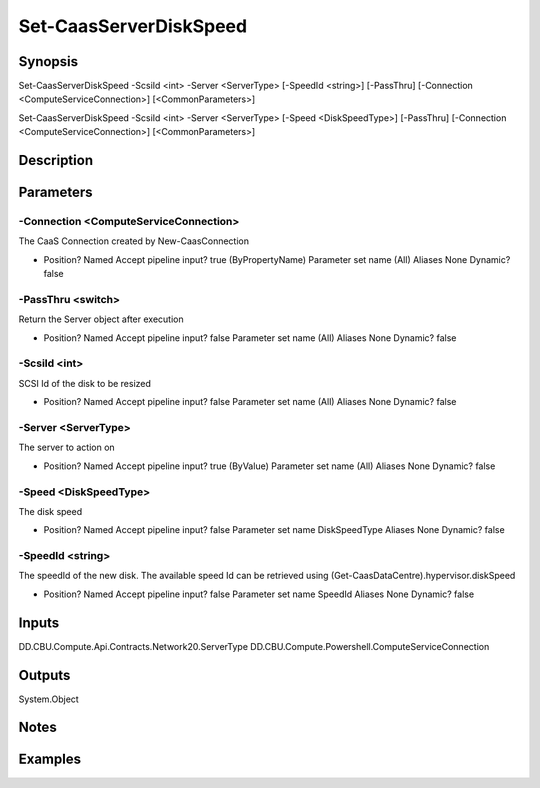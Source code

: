 ﻿
Set-CaasServerDiskSpeed
===================

Synopsis
--------

.. code-block:: powershell
    
    
Set-CaasServerDiskSpeed -ScsiId <int> -Server <ServerType> [-SpeedId <string>] [-PassThru] [-Connection <ComputeServiceConnection>] [<CommonParameters>]

Set-CaasServerDiskSpeed -ScsiId <int> -Server <ServerType> [-Speed <DiskSpeedType>] [-PassThru] [-Connection <ComputeServiceConnection>] [<CommonParameters>]





Description
-----------



Parameters
----------




-Connection <ComputeServiceConnection>
~~~~~~~~~

The CaaS Connection created by New-CaasConnection

*     Position?                    Named     Accept pipeline input?       true (ByPropertyName)     Parameter set name           (All)     Aliases                      None     Dynamic?                     false





-PassThru <switch>
~~~~~~~~~

Return the Server object after execution

*     Position?                    Named     Accept pipeline input?       false     Parameter set name           (All)     Aliases                      None     Dynamic?                     false





-ScsiId <int>
~~~~~~~~~

SCSI Id of the disk to be resized

*     Position?                    Named     Accept pipeline input?       false     Parameter set name           (All)     Aliases                      None     Dynamic?                     false





-Server <ServerType>
~~~~~~~~~

The server to action on

*     Position?                    Named     Accept pipeline input?       true (ByValue)     Parameter set name           (All)     Aliases                      None     Dynamic?                     false





-Speed <DiskSpeedType>
~~~~~~~~~

The disk speed

*     Position?                    Named     Accept pipeline input?       false     Parameter set name           DiskSpeedType     Aliases                      None     Dynamic?                     false





-SpeedId <string>
~~~~~~~~~

The speedId of the new disk. The available speed Id can be retrieved using (Get-CaasDataCentre).hypervisor.diskSpeed

*     Position?                    Named     Accept pipeline input?       false     Parameter set name           SpeedId     Aliases                      None     Dynamic?                     false





Inputs
------

DD.CBU.Compute.Api.Contracts.Network20.ServerType
DD.CBU.Compute.Powershell.ComputeServiceConnection


Outputs
-------

System.Object

Notes
-----



Examples
---------



